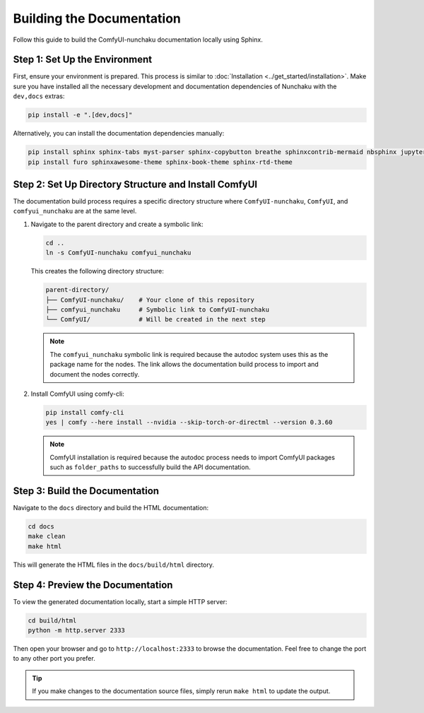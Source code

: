Building the Documentation
==========================

Follow this guide to build the ComfyUI-nunchaku documentation locally using Sphinx.

Step 1: Set Up the Environment
------------------------------

First, ensure your environment is prepared. This process is similar to :doc:`Installation <../get_started/installation>`.
Make sure you have installed all the necessary development and documentation dependencies of Nunchaku with the ``dev,docs`` extras:

.. code-block:: shell

    pip install -e ".[dev,docs]"

Alternatively, you can install the documentation dependencies manually:

.. code-block:: shell

    pip install sphinx sphinx-tabs myst-parser sphinx-copybutton breathe sphinxcontrib-mermaid nbsphinx jupyter ipykernel graphviz sphinxext-rediraffe
    pip install furo sphinxawesome-theme sphinx-book-theme sphinx-rtd-theme

Step 2: Set Up Directory Structure and Install ComfyUI
-------------------------------------------------------

The documentation build process requires a specific directory structure where ``ComfyUI-nunchaku``, ``ComfyUI``, and ``comfyui_nunchaku`` are at the same level.

1. Navigate to the parent directory and create a symbolic link:

   .. code-block:: shell

       cd ..
       ln -s ComfyUI-nunchaku comfyui_nunchaku

   This creates the following directory structure:

   .. code-block:: text

       parent-directory/
       ├── ComfyUI-nunchaku/    # Your clone of this repository
       ├── comfyui_nunchaku     # Symbolic link to ComfyUI-nunchaku
       └── ComfyUI/             # Will be created in the next step

   .. note::

      The ``comfyui_nunchaku`` symbolic link is required because the autodoc system uses this as the package name for the nodes.
      The link allows the documentation build process to import and document the nodes correctly.

2. Install ComfyUI using comfy-cli:

   .. code-block:: shell

       pip install comfy-cli
       yes | comfy --here install --nvidia --skip-torch-or-directml --version 0.3.60

   .. note::

      ComfyUI installation is required because the autodoc process needs to import ComfyUI packages such as ``folder_paths`` to successfully build the API documentation.

Step 3: Build the Documentation
-------------------------------

Navigate to the ``docs`` directory and build the HTML documentation:

.. code-block:: shell

    cd docs
    make clean
    make html

This will generate the HTML files in the ``docs/build/html`` directory.

Step 4: Preview the Documentation
---------------------------------

To view the generated documentation locally, start a simple HTTP server:

.. code-block:: shell

    cd build/html
    python -m http.server 2333

Then open your browser and go to ``http://localhost:2333`` to browse the documentation.
Feel free to change the port to any other port you prefer.

.. tip::

   If you make changes to the documentation source files, simply rerun ``make html`` to update the output.
